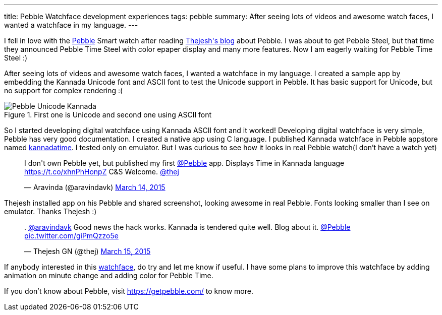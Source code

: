---
title: Pebble Watchface development experiences
tags: pebble
summary: After seeing lots of videos and awesome watch faces, I wanted a watchface in my language.
---

I fell in love with the https://getpebble.com/[Pebble] Smart watch after reading http://thejeshgn.com/2015/01/08/liking-pebble-watch/[Thejesh\'s blog] about Pebble. I was about to get Pebble Steel, but that time they announced Pebble Time Steel with color epaper display and many more features. Now I am eagerly waiting for Pebble Time Steel :)

After seeing lots of videos and awesome watch faces, I wanted a watchface in my language. I created a sample app by embedding the Kannada Unicode font and ASCII font to test the Unicode support in Pebble. It has basic support for Unicode, but no support for complex rendering :(

.First one is Unicode and second one using ASCII font
image::/images/pebble_unicode_ascii.png[Pebble Unicode Kannada]

So I started developing digital watchface using Kannada ASCII font and it worked! Developing digital watchface is very simple, Pebble has very good documentation. I created a native app using C language. I published Kannada watchface in Pebble appstore named https://apps.getpebble.com/applications/55047e53174458ce500000a5[kannadatime]. I tested only on emulator. But I was curious to see how it looks in real Pebble watch(I don't have a watch yet)

++++
         
<blockquote class="twitter-tweet" lang="en"><p>I don&#39;t own Pebble yet, but published my first <a href="https://twitter.com/Pebble">@Pebble</a> app. Displays Time in Kannada language <a href="https://t.co/xhnPhHonpZ">https://t.co/xhnPhHonpZ</a> C&amp;S Welcome. <a href="https://twitter.com/thej">@thej</a></p>&mdash; Aravinda (@aravindavk) <a href="https://twitter.com/aravindavk/status/576816685786624000">March 14, 2015</a></blockquote> <script async src="//platform.twitter.com/widgets.js" charset="utf-8"></script>
++++

Thejesh installed app on his Pebble and shared screenshot, looking awesome in real Pebble. Fonts looking smaller than I see on emulator. Thanks Thejesh :)

++++
         
<blockquote class="twitter-tweet" data-conversation="none" lang="en"><p>. <a href="https://twitter.com/aravindavk">@aravindavk</a> Good news the hack works. Kannada is tendered quite well. Blog about it. <a href="https://twitter.com/Pebble">@Pebble</a> <a href="http://t.co/giPmQzzo5e">pic.twitter.com/giPmQzzo5e</a></p>&mdash; Thejesh GN (@thej) <a href="https://twitter.com/thej/status/576902191077724161">March 15, 2015</a></blockquote> <script async src="//platform.twitter.com/widgets.js" charset="utf-8"></script>
++++

If anybody interested in this https://apps.getpebble.com/applications/55047e53174458ce500000a5[watchface], do try and let me know if useful. I have some plans to improve this watchface by adding animation on minute change and adding color for Pebble Time.

If you don't know about Pebble, visit https://getpebble.com/ to know more.
